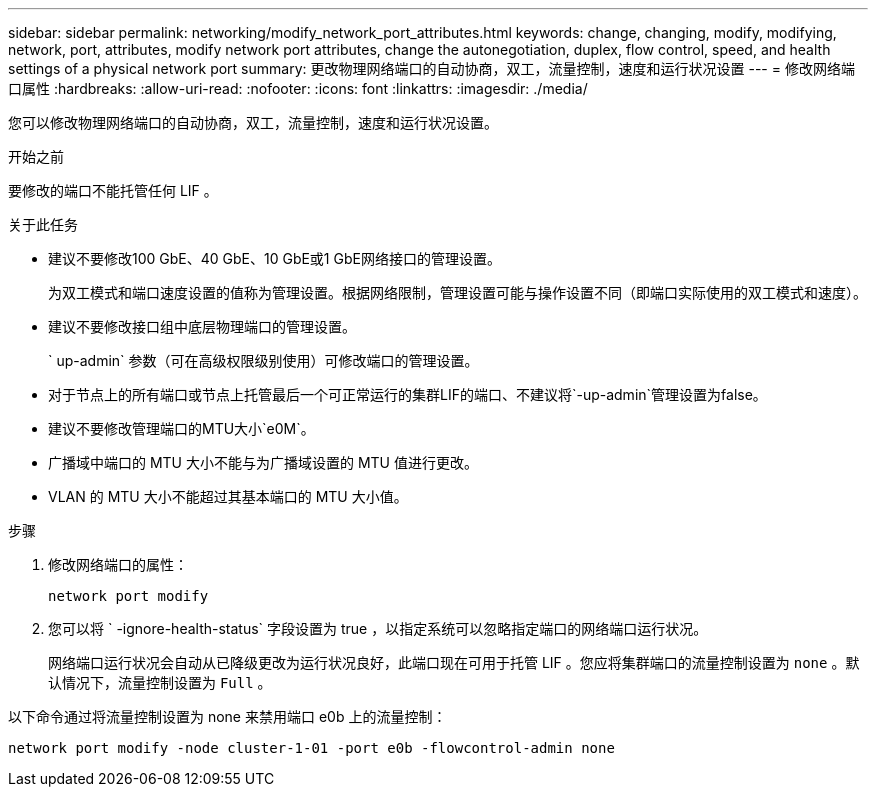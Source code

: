 ---
sidebar: sidebar 
permalink: networking/modify_network_port_attributes.html 
keywords: change, changing, modify, modifying, network, port, attributes, modify network port attributes, change the autonegotiation, duplex, flow control, speed, and health settings of a physical network port 
summary: 更改物理网络端口的自动协商，双工，流量控制，速度和运行状况设置 
---
= 修改网络端口属性
:hardbreaks:
:allow-uri-read: 
:nofooter: 
:icons: font
:linkattrs: 
:imagesdir: ./media/


[role="lead"]
您可以修改物理网络端口的自动协商，双工，流量控制，速度和运行状况设置。

.开始之前
要修改的端口不能托管任何 LIF 。

.关于此任务
* 建议不要修改100 GbE、40 GbE、10 GbE或1 GbE网络接口的管理设置。
+
为双工模式和端口速度设置的值称为管理设置。根据网络限制，管理设置可能与操作设置不同（即端口实际使用的双工模式和速度）。

* 建议不要修改接口组中底层物理端口的管理设置。
+
` up-admin` 参数（可在高级权限级别使用）可修改端口的管理设置。

* 对于节点上的所有端口或节点上托管最后一个可正常运行的集群LIF的端口、不建议将`-up-admin`管理设置为false。
* 建议不要修改管理端口的MTU大小`e0M`。
* 广播域中端口的 MTU 大小不能与为广播域设置的 MTU 值进行更改。
* VLAN 的 MTU 大小不能超过其基本端口的 MTU 大小值。


.步骤
. 修改网络端口的属性：
+
`network port modify`

. 您可以将 ` -ignore-health-status` 字段设置为 true ，以指定系统可以忽略指定端口的网络端口运行状况。
+
网络端口运行状况会自动从已降级更改为运行状况良好，此端口现在可用于托管 LIF 。您应将集群端口的流量控制设置为 `none` 。默认情况下，流量控制设置为 `Full` 。



以下命令通过将流量控制设置为 none 来禁用端口 e0b 上的流量控制：

....
network port modify -node cluster-1-01 -port e0b -flowcontrol-admin none
....